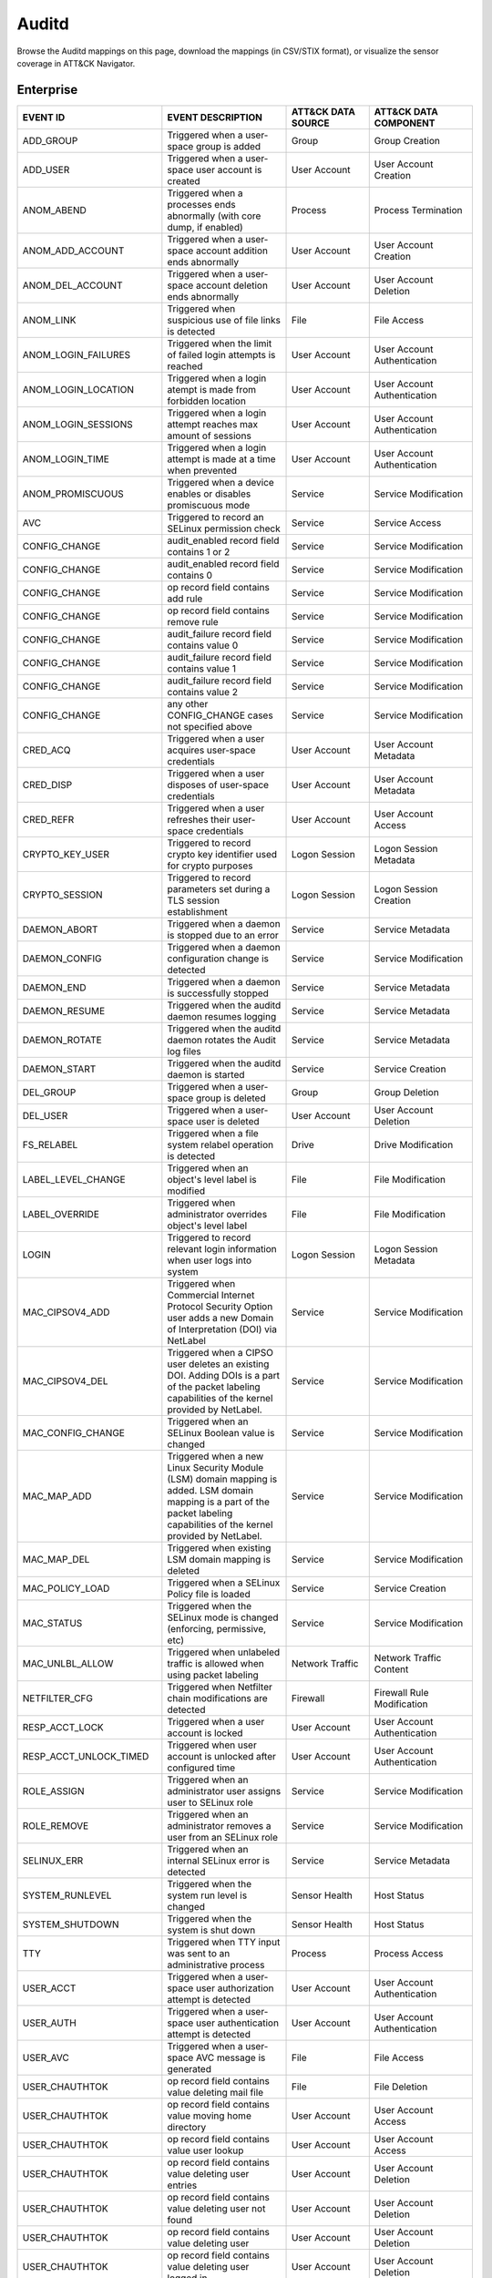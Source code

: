 Auditd
======

Browse the Auditd mappings on this page, download the mappings (in CSV/STIX format), or
visualize the sensor coverage in ATT&CK Navigator.

.. raw:: html

    <p>
        <a class="btn btn-primary" target="_blank" href="../../csv/Auditd-sensors-mappings-enterprise.csv">
        <i class="fa fa-table"></i> Download CSV</a>

        <a class="btn btn-primary" target="_blank" href="../../stix/Auditd-mappings-enterprise.json">
        <i class="fa fa-file-excel-o"></i> Download STIX</a>

        <a class="btn btn-primary" target="_blank" href="https://mitre-attack.github.io/attack-navigator/#layerURL=https://center-for-threat-informed-defense.github.io/sensor-mappings-to-attack/navigator/Auditd-heatmap.json">
        <i class="fa fa-map-signs"></i> Open in ATT&CK Navigator</a>
    </p>

.. MAPPINGS_TABLE Generated at: 2023-12-04T02:13:58.192819Z

Enterprise
----------

.. list-table::
  :widths: 35 30 20 25
  :header-rows: 1

  * - EVENT ID
    - EVENT DESCRIPTION
    - ATT&CK DATA SOURCE
    - ATT&CK DATA COMPONENT

  * - ADD_GROUP
    - Triggered when a user-space group is added
    - Group
    - Group Creation

  * - ADD_USER
    - Triggered when a user-space user account is created
    - User Account
    - User Account Creation

  * - ANOM_ABEND
    - Triggered when a processes ends abnormally (with core dump, if enabled)
    - Process
    - Process Termination

  * - ANOM_ADD_ACCOUNT
    - Triggered when a user-space account addition ends abnormally
    - User Account
    - User Account Creation

  * - ANOM_DEL_ACCOUNT
    - Triggered when a user-space account deletion ends abnormally
    - User Account
    - User Account Deletion

  * - ANOM_LINK
    - Triggered when suspicious use of file links is detected
    - File
    - File Access

  * - ANOM_LOGIN_FAILURES
    - Triggered when the limit of failed login attempts is reached
    - User Account
    - User Account Authentication

  * - ANOM_LOGIN_LOCATION
    - Triggered when a login atempt is made from forbidden location
    - User Account
    - User Account Authentication

  * - ANOM_LOGIN_SESSIONS
    - Triggered when a login attempt reaches max amount of sessions
    - User Account
    - User Account Authentication

  * - ANOM_LOGIN_TIME
    - Triggered when a login attempt is made at a time when prevented
    - User Account
    - User Account Authentication

  * - ANOM_PROMISCUOUS
    - Triggered when a device enables or disables promiscuous mode
    - Service
    - Service Modification

  * - AVC
    - Triggered to record an SELinux permission check
    - Service
    - Service Access

  * - CONFIG_CHANGE
    - audit_enabled record field contains 1 or 2
    - Service
    - Service Modification

  * - CONFIG_CHANGE
    - audit_enabled record field contains 0
    - Service
    - Service Modification

  * - CONFIG_CHANGE
    - op record field contains add rule
    - Service
    - Service Modification

  * - CONFIG_CHANGE
    - op record field contains remove rule
    - Service
    - Service Modification

  * - CONFIG_CHANGE
    - audit_failure record field contains value 0
    - Service
    - Service Modification

  * - CONFIG_CHANGE
    - audit_failure record field contains value 1
    - Service
    - Service Modification

  * - CONFIG_CHANGE
    - audit_failure record field contains value 2
    - Service
    - Service Modification

  * - CONFIG_CHANGE
    - any other CONFIG_CHANGE cases not specified above
    - Service
    - Service Modification

  * - CRED_ACQ
    - Triggered when a user acquires user-space credentials
    - User Account
    - User Account Metadata

  * - CRED_DISP
    - Triggered when a user disposes of user-space credentials
    - User Account
    - User Account Metadata

  * - CRED_REFR
    - Triggered when a user refreshes their user-space credentials
    - User Account
    - User Account Access

  * - CRYPTO_KEY_USER
    - Triggered to record crypto key identifier used for crypto purposes
    - Logon Session
    - Logon Session Metadata

  * - CRYPTO_SESSION
    - Triggered to record parameters set during a TLS session establishment
    - Logon Session
    - Logon Session Creation

  * - DAEMON_ABORT
    - Triggered when a daemon is stopped due to an error
    - Service
    - Service Metadata

  * - DAEMON_CONFIG
    - Triggered when a daemon configuration change is detected
    - Service
    - Service Modification

  * - DAEMON_END
    - Triggered when a daemon is successfully stopped
    - Service
    - Service Metadata

  * - DAEMON_RESUME
    - Triggered when the auditd daemon resumes logging
    - Service
    - Service Metadata

  * - DAEMON_ROTATE
    - Triggered when the auditd daemon rotates the Audit log files
    - Service
    - Service Metadata

  * - DAEMON_START
    - Triggered when the auditd daemon is started
    - Service
    - Service Creation

  * - DEL_GROUP
    - Triggered when a user-space group is deleted
    - Group
    - Group Deletion

  * - DEL_USER
    - Triggered when a user-space user is deleted
    - User Account
    - User Account Deletion

  * - FS_RELABEL
    - Triggered when a file system relabel operation is detected
    - Drive
    - Drive Modification

  * - LABEL_LEVEL_CHANGE
    - Triggered when an object's level label is modified
    - File
    - File Modification

  * - LABEL_OVERRIDE
    - Triggered when administrator overrides object's level label
    - File
    - File Modification

  * - LOGIN
    - Triggered to record relevant login information when user logs into system
    - Logon Session
    - Logon Session Metadata

  * - MAC_CIPSOV4_ADD
    - Triggered when Commercial Internet Protocol Security Option user adds a new Domain of Interpretation (DOI) via NetLabel
    - Service
    - Service Modification

  * - MAC_CIPSOV4_DEL
    - Triggered when a CIPSO user deletes an existing DOI. Adding DOIs is a part of the packet labeling capabilities of the kernel provided by NetLabel.
    - Service
    - Service Modification

  * - MAC_CONFIG_CHANGE
    - Triggered when an SELinux Boolean value is changed
    - Service
    - Service Modification

  * - MAC_MAP_ADD
    - Triggered when a new Linux Security Module (LSM) domain mapping is added. LSM domain mapping is a part of the packet labeling capabilities of the kernel provided by NetLabel.
    - Service
    - Service Modification

  * - MAC_MAP_DEL
    - Triggered when existing LSM domain mapping is deleted
    - Service
    - Service Modification

  * - MAC_POLICY_LOAD
    - Triggered when a SELinux Policy file is loaded
    - Service
    - Service Creation

  * - MAC_STATUS
    - Triggered when the SELinux mode is changed (enforcing, permissive, etc)
    - Service
    - Service Modification

  * - MAC_UNLBL_ALLOW
    - Triggered when unlabeled traffic is allowed when using packet labeling
    - Network Traffic
    - Network Traffic Content

  * - NETFILTER_CFG
    - Triggered when Netfilter chain modifications are detected
    - Firewall
    - Firewall Rule Modification

  * - RESP_ACCT_LOCK
    - Triggered when a user account is locked
    - User Account
    - User Account Authentication

  * - RESP_ACCT_UNLOCK_TIMED
    - Triggered when user account is unlocked after configured time
    - User Account
    - User Account Authentication

  * - ROLE_ASSIGN
    - Triggered when an administrator user assigns user to SELinux role
    - Service
    - Service Modification

  * - ROLE_REMOVE
    - Triggered when an administrator removes a user from an SELinux role
    - Service
    - Service Modification

  * - SELINUX_ERR
    - Triggered when an internal SELinux error is detected
    - Service
    - Service Metadata

  * - SYSTEM_RUNLEVEL
    - Triggered when the system run level is changed
    - Sensor Health
    - Host Status

  * - SYSTEM_SHUTDOWN
    - Triggered when the system is shut down
    - Sensor Health
    - Host Status

  * - TTY
    - Triggered when TTY input was sent to an administrative process
    - Process
    - Process Access

  * - USER_ACCT
    - Triggered when a user-space user authorization attempt is detected
    - User Account
    - User Account Authentication

  * - USER_AUTH
    - Triggered when a user-space user authentication attempt is detected
    - User Account
    - User Account Authentication

  * - USER_AVC
    - Triggered when a user-space AVC message is generated
    - File
    - File Access

  * - USER_CHAUTHTOK
    - op record field contains value deleting mail file
    - File
    - File Deletion

  * - USER_CHAUTHTOK
    - op record field contains value moving home directory
    - User Account
    - User Account Access

  * - USER_CHAUTHTOK
    - op record field contains value user lookup
    - User Account
    - User Account Access

  * - USER_CHAUTHTOK
    - op record field contains value deleting user entries
    - User Account
    - User Account Deletion

  * - USER_CHAUTHTOK
    - op record field contains value deleting user not found
    - User Account
    - User Account Deletion

  * - USER_CHAUTHTOK
    - op record field contains value deleting user
    - User Account
    - User Account Deletion

  * - USER_CHAUTHTOK
    - op record field contains value deleting user logged in
    - User Account
    - User Account Deletion

  * - USER_CHAUTHTOK
    - op record field contains value deleting home directory
    - User Account
    - User Account Deletion

  * - USER_CHAUTHTOK
    - op record field contains value unlock password
    - User Account
    - User Account Metadata

  * - USER_CHAUTHTOK
    - op record field contains value change password
    - User Account
    - User Account Modification

  * - USER_CHAUTHTOK
    - op record field contains value changing password
    - User Account
    - User Account Modification

  * - USER_CHAUTHTOK
    - op record field contains value change expired password
    - User Account
    - User Account Modification

  * - USER_CHAUTHTOK
    - op record field contains value change age
    - User Account
    - User Account Modification

  * - USER_CHAUTHTOK
    - op record field contains value change max age
    - User Account
    - User Account Modification

  * - USER_CHAUTHTOK
    - op record field contains value change min age
    - User Account
    - User Account Modification

  * - USER_CHAUTHTOK
    - op record field contains value change passwd warning
    - User Account
    - User Account Modification

  * - USER_CHAUTHTOK
    - op record field contains value change inactive days
    - User Account
    - User Account Modification

  * - USER_CHAUTHTOK
    - op record field contains value change passwd expiration
    - User Account
    - User Account Modification

  * - USER_CHAUTHTOK
    - op record field contains value change last change date
    - User Account
    - User Account Modification

  * - USER_CHAUTHTOK
    - op record field contains value change all aging information
    - User Account
    - User Account Modification

  * - USER_CHAUTHTOK
    - op record field contains value password attribute change
    - User Account
    - User Account Modification

  * - USER_CHAUTHTOK
    - op record field contains value password aging data updated
    - User Account
    - User Account Modification

  * - USER_CHAUTHTOK
    - op record field contains value display aging info
    - User Account
    - User Account Modification

  * - USER_CHAUTHTOK
    - op record field contains value password status display
    - User Account
    - User Account Modification

  * - USER_CHAUTHTOK
    - op record field contains value password status displayed for user
    - User Account
    - User Account Modification

  * - USER_CHAUTHTOK
    - op record field contains value adding to group
    - User Account
    - User Account Modification

  * - USER_CHAUTHTOK
    - op record field contains value adding group member
    - User Account
    - User Account Modification

  * - USER_CHAUTHTOK
    - op record field contains value adding user to group
    - User Account
    - User Account Modification

  * - USER_CHAUTHTOK
    - op record field contains value adding user to shadow group
    - User Account
    - User Account Modification

  * - USER_CHAUTHTOK
    - op record field contains value changing primary group
    - User Account
    - User Account Modification

  * - USER_CHAUTHTOK
    - op record field contains value changing group member
    - User Account
    - User Account Modification

  * - USER_CHAUTHTOK
    - op record field contains value changing admin name in shadow group
    - User Account
    - User Account Modification

  * - USER_CHAUTHTOK
    - op record field contains value changing member in shadow group
    - User Account
    - User Account Modification

  * - USER_CHAUTHTOK
    - op record field contains value deleting group password
    - User Account
    - User Account Modification

  * - USER_CHAUTHTOK
    - op record field contains value deleting member
    - User Account
    - User Account Modification

  * - USER_CHAUTHTOK
    - op record field contains value deleting user from group
    - User Account
    - User Account Modification

  * - USER_CHAUTHTOK
    - op record field contains value deleting user from shadow group
    - User Account
    - User Account Modification

  * - USER_CHAUTHTOK
    - op record field contains value removing group member
    - User Account
    - User Account Modification

  * - USER_CHAUTHTOK
    - op record field contains value removing user from shadow group
    - User Account
    - User Account Modification

  * - USER_CHAUTHTOK
    - op record field contains value adding group
    - User Account
    - User Account Modification

  * - USER_CHAUTHTOK
    - op record field contains value deleting group
    - User Account
    - User Account Modification

  * - USER_CHAUTHTOK
    - op record field contains value adding user
    - User Account
    - User Account Modification

  * - USER_CHAUTHTOK
    - op record field contains value adding home directory
    - User Account
    - User Account Modification

  * - USER_CHAUTHTOK
    - op record field contains value lock password
    - User Account
    - User Account Modification

  * - USER_CHAUTHTOK
    - op record field contains value delete password
    - User Account
    - User Account Modification

  * - USER_CHAUTHTOK
    - op record field contains value updating password
    - User Account
    - User Account Modification

  * - USER_CHAUTHTOK
    - op record field contains value changing name
    - User Account
    - User Account Modification

  * - USER_CHAUTHTOK
    - op record field contains value changing uid
    - User Account
    - User Account Modification

  * - USER_CHAUTHTOK
    - op record field contains value changing home directory
    - User Account
    - User Account Modification

  * - USER_CHAUTHTOK
    - op record field contains value changing mail file name
    - User Account
    - User Account Modification

  * - USER_CHAUTHTOK
    - op record field contains value changing mail file owner
    - User Account
    - User Account Modification

  * - USER_CHAUTHTOK
    - Triggered when a user account password or PIN is modified
    - User Account
    - User Account Modification

  * - USER_CMD
    - Triggered when a user-space shell command is executed
    - Process
    - Process Creation

  * - USER_END
    - Triggered when a user-space session is terminated
    - Logon Session
    - Logon Session Metadata

  * - USER_ERR
    - Triggered when a user account state error is detected
    - User Account
    - User Account Metadata

  * - USER_LABELED_EXPORT
    - Triggered when an object is exported with an SELinux label
    - File
    - File Metadata

  * - USER_LOGIN
    - Triggered when a user logs in
    - Logon Session
    - Logon Session Creation

  * - USER_LOGOUT
    - Triggered when a user logs out
    - Logon Session
    - Logon Session Metadata

  * - USER_ROLE_CHANGE
    - op record field contains add SELinux user record
    - User Account
    - User Account Creation

  * - USER_ROLE_CHANGE
    - op record field contains delete SELinux user record
    - User Account
    - User Account Deletion

  * - USER_ROLE_CHANGE
    - any other USER_ROLE_CHANGE cases not specified above
    - User Account
    - User Account Modification

  * - USER_START
    - Triggered when a user-space session is started
    - Logon Session
    - Logon Session Creation

  * - USER_TTY
    - Triggered when an explanatory msg about TTY input to admin proc is sent
    - Service
    - Service Metadata

  * - USER_UNLABELED_EXPORT
    - Triggered when an object is exported without an SELinux label
    - File
    - File Metadata

  * - USYS_CONFIG
    - Triggered when a user-space system configuration change is detected
    - Command
    - Command Execution
.. /MAPPINGS_TABLE
